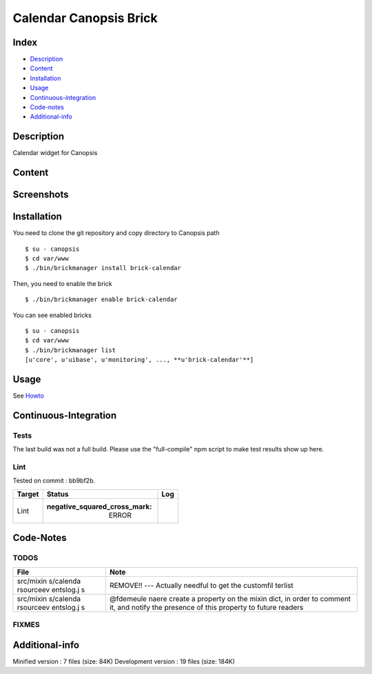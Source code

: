 Calendar Canopsis Brick
=======================

Index
-----

-  `Description <#description>`__
-  `Content <#content>`__
-  `Installation <#installation>`__
-  `Usage <#usage>`__
-  `Continuous-integration <#continuous-integration>`__
-  `Code-notes <#code-notes>`__
-  `Additional-info <#additional-info>`__

Description
-----------

Calendar widget for Canopsis

Content
-------

Screenshots
-----------

|View0|\ |View1|

Installation
------------

You need to clone the git repository and copy directory to Canopsis path

::

    $ su - canopsis 
    $ cd var/www
    $ ./bin/brickmanager install brick-calendar

Then, you need to enable the brick

::

    $ ./bin/brickmanager enable brick-calendar

You can see enabled bricks

::

    $ su - canopsis
    $ cd var/www
    $ ./bin/brickmanager list
    [u'core', u'uibase', u'monitoring', ..., **u'brick-calendar'**]

Usage
-----

See
`Howto <https://git.canopsis.net/canopsis-ui-bricks/brick-calendar/blob/master/doc/index.rst>`__

Continuous-Integration
----------------------

Tests
~~~~~

The last build was not a full build. Please use the "full-compile" npm
script to make test results show up here.

Lint
~~~~

Tested on commit : bb9bf2b.

+----------+------------------------------------------+--------+
| Target   | Status                                   |  Log   |
+==========+==========================================+========+
|  Lint    | :negative\_squared\_cross\_mark: ERROR   |        |
+----------+------------------------------------------+--------+

Code-Notes
----------

TODOS
~~~~~

+-----------+-----------+
|  File     |  Note     |
+===========+===========+
| src/mixin | REMOVE!!  |
| s/calenda | ---       |
| rsourceev | Actually  |
| entslog.j | needful   |
| s         | to get    |
|           | the       |
|           | customfil |
|           | terlist   |
+-----------+-----------+
| src/mixin | @fdemeule |
| s/calenda | naere     |
| rsourceev | create a  |
| entslog.j | property  |
| s         | on the    |
|           | mixin     |
|           | dict, in  |
|           | order to  |
|           | comment   |
|           | it, and   |
|           | notify    |
|           | the       |
|           | presence  |
|           | of this   |
|           | property  |
|           | to future |
|           | readers   |
+-----------+-----------+

FIXMES
~~~~~~

Additional-info
---------------

Minified version : 7 files (size: 84K) Development version : 19 files
(size: 184K)

.. |View0| image:: https://git.canopsis.net/canopsis-ui-bricks/brick-calendar/raw/master/doc/preview/calendar_overview.png
.. |View1| image:: https://git.canopsis.net/canopsis-ui-bricks/brick-calendar/raw/master/doc/preview/category_creation.png

